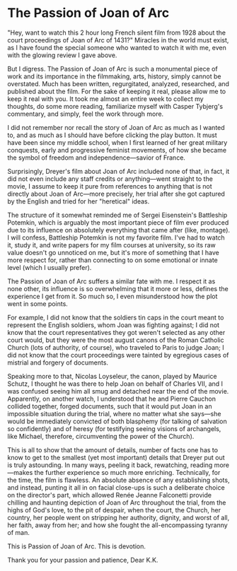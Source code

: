 #+options: exclude-html-head:property="theme-color"
#+html_head: <meta name="theme-color" property="theme-color" content="#ffffff">
#+html_head: <link rel="stylesheet" type="text/css" href="../drama.css">
#+options: preview-generate:t rss-prefix:(Film)
#+date: 29; 12024 H.E. 2350
* The Passion of Joan of Arc

#+begin_export html
<img class="image movie-poster" src="poster.jpg">
#+end_export

"Hey, want to watch this 2 hour long French silent film from 1928 about the
court proceedings of Joan of Arc of 1431?" Miracles in the world must exist, as
I have found the special someone who wanted to watch it with me, even with the
glowing review I gave above.

But I digress. The Passion of Joan of Arc is such a monumental piece of work and
its importance in the filmmaking, arts, history, simply cannot be
overstated. Much has been written, regurgitated, analyzed, researched, and
published about the film. For the sake of keeping it real, please allow me to
keep it real with you. It took me almost an entire week to collect my thoughts,
do some more reading, familiarize myself with Casper Tybjerg's commentary, and
simply, feel the work through more.

I did not remember nor recall the story of Joan of Arc as much as I wanted to,
and as much as I should have before clicking the play button. It must have been
since my middle school, when I first learned of her great military conquests,
early and progressive feminist movements, of how she became the symbol of
freedom and independence—savior of France.

Surprisingly, Dreyer's film about Joan of Arc included none of that, in fact, it
did not even include any staff credits or anything—went straight to the movie, I
assume to keep it pure from references to anything that is not directly about
Joan of Arc—more precisely, her trial after she got captured by the English and
tried for her "heretical" ideas.

The structure of it somewhat reminded me of Sergei Eisenstein's Battleship
Potemkin, which is arguably the most important piece of film ever produced due
to its influence on absolutely everything that came after (like, montage). I
will confess, Battleship Potemkin is not my favorite film. I've had to watch it,
study it, and write papers for my film courses at university, so its raw value
doesn't go unnoticed on me, but it's more of something that I have more respect
for, rather than connecting to on some emotional or innate level (which I
usually prefer).

The Passion of Joan of Arc suffers a similar fate with me. I respect it as none
other, its influence is so overwhelming that it more or less, defines the
experience I get from it. So much so, I even misunderstood how the plot went in
some points.

For example, I did not know that the soldiers tin caps in the court meant to
represent the English soldiers, whom Joan was fighting against; I did not know
that the court representatives they got weren't selected as any other court
would, but they were the most august canons of the Roman Catholic Church (lots
of authority, of course), who traveled to Paris to judge Joan; I did not know
that the court proceedings were tainted by egregious cases of mistrial and
forgery of documents.

Speaking more to that, Nicolas Loyseleur, the canon, played by Maurice Schutz, I
thought he was there to help Joan on behalf of Charles VII, and I was confused
seeing him all smug and detached near the end of the movie. Apparently, on
another watch, I understood that he and Pierre Cauchon collided together, forged
documents, such that it would put Joan in an impossible situation during the
trial, where no matter what she says—she would be immediately convicted of both
blasphemy (for talking of salvation so confidently) and of heresy (for
testifying seeing visions of archangels, like Michael, therefore, circumventing
the power of the Church).

This is all to show that the amount of details, number of facts one has to know
to get to the smallest (yet most important) details that Dreyer put out is truly
astounding. In many ways, peeling it back, rewatching, reading more—makes the
further experience so much more enriching. Technically, for the time, the film
is flawless. An absolute absence of any establishing shots, and instead, punting
it all in on facial close-ups is such a deliberate choice on the director's
part, which allowed Renée Jeanne Falconetti provide chilling and haunting
depiction of Joan of Arc throughout the trial, from the highs of God's love, to
the pit of despair, when the court, the Church, her country, her people went on
stripping her authority, dignity, and worst of all, her faith, away from her;
and how she fought the all-encompassing tyranny of man.

This is Passion of Joan of Arc. This is devotion.

Thank you for your passion and patience, Dear K.K.
